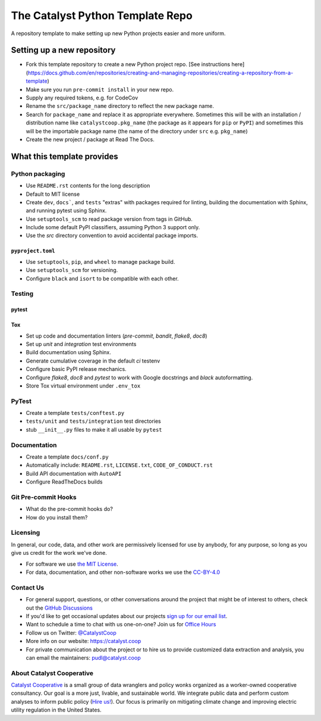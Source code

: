 ===============================================================================
The Catalyst Python Template Repo
===============================================================================

.. readme-intro

.. image:: https://www.repostatus.org/badges/latest/concept.svg
   :target: https://www.repostatus.org/#concept
   :alt: Project Status: Concept - Minimal or no implementation has been done yet, or the repository is only intended to be a limited example, demo, or proof-of-concept.

.. image:: https://github.com/catalyst-cooperative/python-template/workflows/tox-pytest/badge.svg
   :target: https://github.com/catalyst-cooperative/python-template/actions?query=workflow%3Atox-pytest
   :alt: Tox-PyTest Status

.. image:: https://img.shields.io/readthedocs/package_name
   :target: https://package_name.readthedocs.io/en/latest/
   :alt: Read the Docs Build Status

.. image:: https://img.shields.io/codecov/c/github/catalyst-cooperative/python-template
   :target: https://codecov.io/gh/catalyst-cooperative/python-template
   :alt: Codecov Test Coverage

.. image:: https://img.shields.io/pypi/v/catalystcoop.python_template
   :target: https://pypi.org/project/catalystcoop.python_template/
   :alt: PyPI Latest Version

.. image:: https://img.shields.io/conda/vn/conda-forge/catalystcoop.python_template
   :target: https://anaconda.org/conda-forge/catalystcoop.python_template
   :alt: conda-forge Version

.. image:: https://img.shields.io/pypi/pyversions/catalystcoop.python_template
   :target: https://pypi.org/project/catalystcoop.python_template/
   :alt: Supported Python Versions

.. image:: https://img.shields.io/badge/code%20style-black-000000.svg
   :target: https://github.com/psf/black>
   :alt: Any color you want, so long as it's black.

A repository template to make setting up new Python projects easier and more uniform.

Setting up a new repository
===============================================================================

* Fork this template repository to create a new Python project repo.
  [See instructions here](https://docs.github.com/en/repositories/creating-and-managing-repositories/creating-a-repository-from-a-template)
* Make sure you run ``pre-commit install`` in your new repo.
* Supply any required tokens, e.g. for CodeCov
* Rename the ``src/package_name`` directory to reflect the new package name.
* Search for ``package_name`` and replace it as appropriate everywhere. Sometimes
  this will be with an installation / distribution name like ``catalystcoop.pkg_name``
  (the package as it appears for ``pip`` or ``PyPI``) and sometimes this will be the
  importable package name (the name of the directory under ``src`` e.g. ``pkg_name``)
* Create the new project / package at Read The Docs.

What this template provides
===============================================================================

Python packaging
----------------

* Use ``README.rst`` contents for the long description
* Default to MIT license
* Create ``dev``, ``docs```, and ``tests`` "extras" with packages required for linting,
  building the documentation with Sphinx, and running pytest using Sphinx.
* Use ``setuptools_scm`` to read package version from tags in GitHub.
* Include some default PyPI classifiers, assuming Python 3 support only.
* Use the `src` directory convention to avoid accidental package imports.

``pyproject.toml``
^^^^^^^^^^^^^^^^^^

* Use ``setuptools``, ``pip``, and ``wheel`` to manage package build.
* Use ``setuptools_scm`` for versioning.
* Configure ``black`` and ``isort`` to be compatible with each other.

Testing
-------

pytest
^^^^^^

Tox
^^^

* Set up code and documentation linters (`pre-commit`, `bandit`, `flake8`, `doc8`)
* Set up `unit` and `integration` test environments
* Build documentation using Sphinx.
* Generate cumulative coverage in the default `ci` testenv
* Configure basic PyPI release mechanics.
* Configure `flake8`, `doc8` and `pytest` to work with Google docstrings and `black`
  autoformatting.
* Store Tox virtual environment under ``.env_tox``

PyTest
-------

* Create a template ``tests/conftest.py``
* ``tests/unit`` and ``tests/integration`` test directories
* stub ``__init__.py`` files to make it all usable by ``pytest``

Documentation
-------------

* Create a template ``docs/conf.py``
* Automatically include: ``README.rst``, ``LICENSE.txt``, ``CODE_OF_CONDUCT.rst``
* Build API documentation with ``AutoAPI``
* Configure ReadTheDocs builds

Git Pre-commit Hooks
--------------------

* What do the pre-commit hooks do?
* How do you install them?

Licensing
---------

In general, our code, data, and other work are permissively licensed for use by
anybody, for any purpose, so long as you give us credit for the work we've done.

* For software we use `the MIT License <https://opensource.org/licenses/MIT>`__.
* For data, documentation, and other non-software works we use the
  `CC-BY-4.0 <https://creativecommons.org/licenses/by/4.0/>`__

Contact Us
----------

* For general support, questions, or other conversations around the project
  that might be of interest to others, check out the
  `GitHub Discussions <https://github.com/catalyst-cooperative/pudl/discussions>`__
* If you'd like to get occasional updates about our projects
  `sign up for our email list <https://catalyst.coop/updates/>`__.
* Want to schedule a time to chat with us one-on-one? Join us for
  `Office Hours <https://calend.ly/catalyst-cooperative/pudl-office-hours>`__
* Follow us on Twitter: `@CatalystCoop <https://twitter.com/CatalystCoop>`__
* More info on our website: https://catalyst.coop
* For private communication about the project or to hire us to provide customized data
  extraction and analysis, you can email the maintainers:
  `pudl@catalyst.coop <mailto:pudl@catalyst.coop>`__

About Catalyst Cooperative
--------------------------

`Catalyst Cooperative <https://catalyst.coop>`__ is a small group of data
wranglers and policy wonks organized as a worker-owned cooperative consultancy.
Our goal is a more just, livable, and sustainable world. We integrate public
data and perform custom analyses to inform public policy (`Hire us!
<https://catalyst.coop/hire-catalyst>`__). Our focus is primarily on mitigating
climate change and improving electric utility regulation in the United States.
